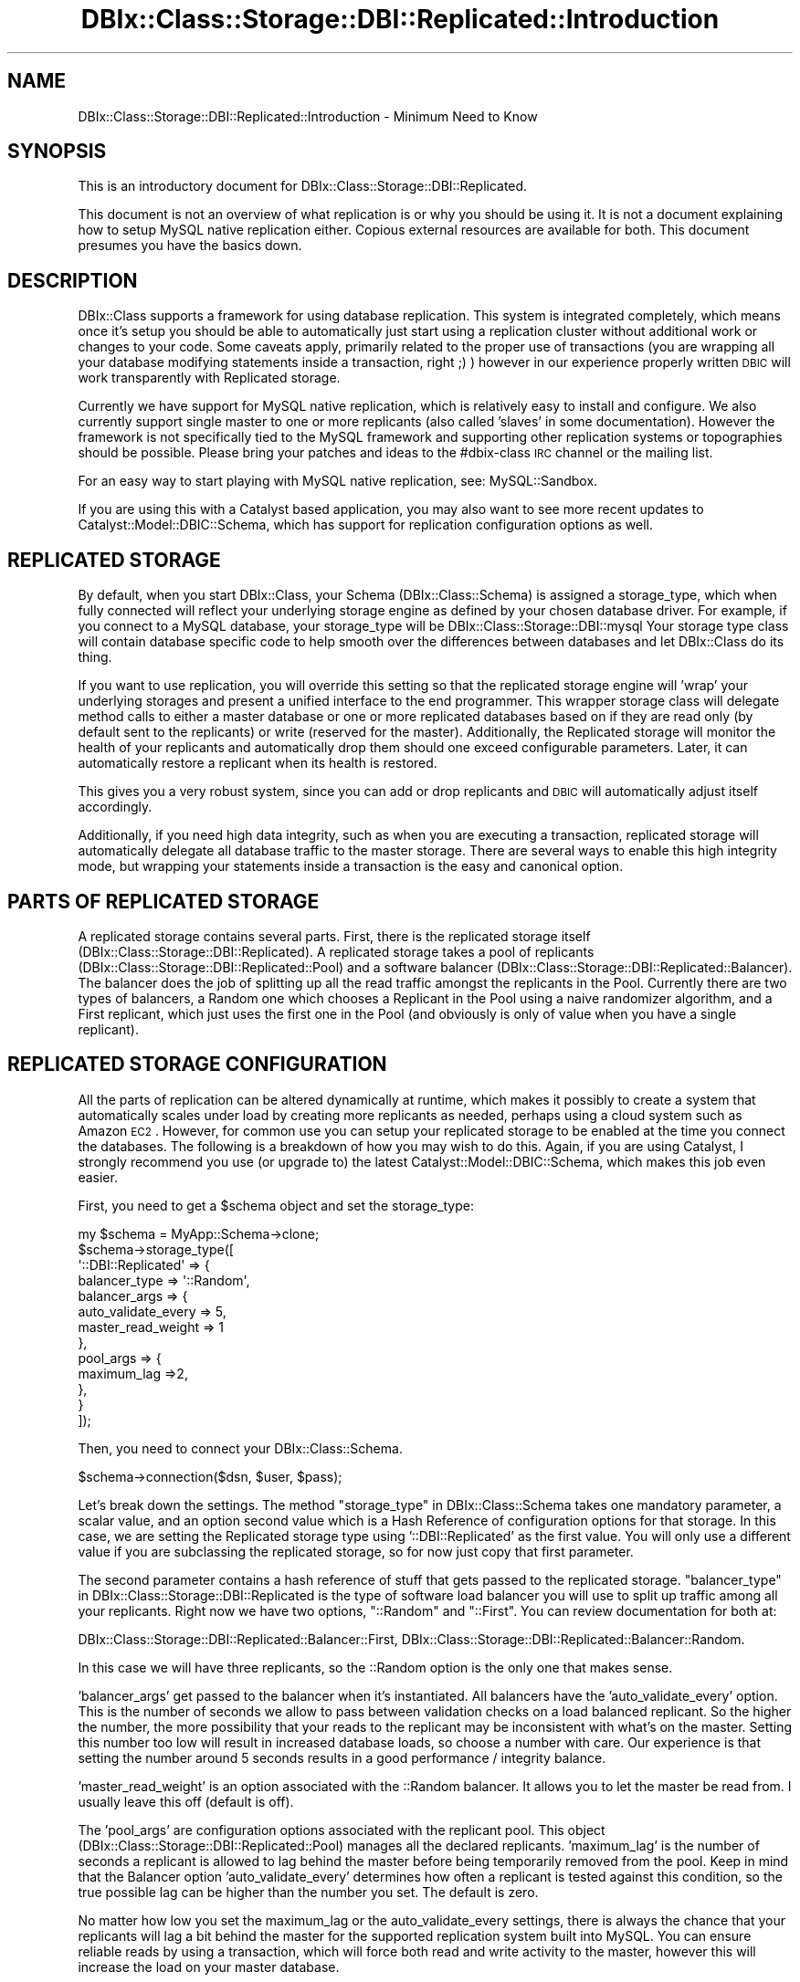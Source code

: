 .\" Automatically generated by Pod::Man 2.22 (Pod::Simple 3.07)
.\"
.\" Standard preamble:
.\" ========================================================================
.de Sp \" Vertical space (when we can't use .PP)
.if t .sp .5v
.if n .sp
..
.de Vb \" Begin verbatim text
.ft CW
.nf
.ne \\$1
..
.de Ve \" End verbatim text
.ft R
.fi
..
.\" Set up some character translations and predefined strings.  \*(-- will
.\" give an unbreakable dash, \*(PI will give pi, \*(L" will give a left
.\" double quote, and \*(R" will give a right double quote.  \*(C+ will
.\" give a nicer C++.  Capital omega is used to do unbreakable dashes and
.\" therefore won't be available.  \*(C` and \*(C' expand to `' in nroff,
.\" nothing in troff, for use with C<>.
.tr \(*W-
.ds C+ C\v'-.1v'\h'-1p'\s-2+\h'-1p'+\s0\v'.1v'\h'-1p'
.ie n \{\
.    ds -- \(*W-
.    ds PI pi
.    if (\n(.H=4u)&(1m=24u) .ds -- \(*W\h'-12u'\(*W\h'-12u'-\" diablo 10 pitch
.    if (\n(.H=4u)&(1m=20u) .ds -- \(*W\h'-12u'\(*W\h'-8u'-\"  diablo 12 pitch
.    ds L" ""
.    ds R" ""
.    ds C` ""
.    ds C' ""
'br\}
.el\{\
.    ds -- \|\(em\|
.    ds PI \(*p
.    ds L" ``
.    ds R" ''
'br\}
.\"
.\" Escape single quotes in literal strings from groff's Unicode transform.
.ie \n(.g .ds Aq \(aq
.el       .ds Aq '
.\"
.\" If the F register is turned on, we'll generate index entries on stderr for
.\" titles (.TH), headers (.SH), subsections (.SS), items (.Ip), and index
.\" entries marked with X<> in POD.  Of course, you'll have to process the
.\" output yourself in some meaningful fashion.
.ie \nF \{\
.    de IX
.    tm Index:\\$1\t\\n%\t"\\$2"
..
.    nr % 0
.    rr F
.\}
.el \{\
.    de IX
..
.\}
.\" ========================================================================
.\"
.IX Title "DBIx::Class::Storage::DBI::Replicated::Introduction 3"
.TH DBIx::Class::Storage::DBI::Replicated::Introduction 3 "2016-02-09" "perl v5.10.1" "User Contributed Perl Documentation"
.\" For nroff, turn off justification.  Always turn off hyphenation; it makes
.\" way too many mistakes in technical documents.
.if n .ad l
.nh
.SH "NAME"
DBIx::Class::Storage::DBI::Replicated::Introduction \- Minimum Need to Know
.SH "SYNOPSIS"
.IX Header "SYNOPSIS"
This is an introductory document for DBIx::Class::Storage::DBI::Replicated.
.PP
This document is not an overview of what replication is or why you should be
using it. It is not a document explaining how to setup MySQL native replication
either. Copious external resources are available for both. This document
presumes you have the basics down.
.SH "DESCRIPTION"
.IX Header "DESCRIPTION"
DBIx::Class supports a framework for using database replication. This system
is integrated completely, which means once it's setup you should be able to
automatically just start using a replication cluster without additional work or
changes to your code. Some caveats apply, primarily related to the proper use
of transactions (you are wrapping all your database modifying statements inside
a transaction, right ;) ) however in our experience properly written \s-1DBIC\s0 will
work transparently with Replicated storage.
.PP
Currently we have support for MySQL native replication, which is relatively
easy to install and configure.  We also currently support single master to one
or more replicants (also called 'slaves' in some documentation).  However the
framework is not specifically tied to the MySQL framework and supporting other
replication systems or topographies should be possible.  Please bring your
patches and ideas to the #dbix\-class \s-1IRC\s0 channel or the mailing list.
.PP
For an easy way to start playing with MySQL native replication, see:
MySQL::Sandbox.
.PP
If you are using this with a Catalyst based application, you may also want
to see more recent updates to Catalyst::Model::DBIC::Schema, which has
support for replication configuration options as well.
.SH "REPLICATED STORAGE"
.IX Header "REPLICATED STORAGE"
By default, when you start DBIx::Class, your Schema (DBIx::Class::Schema)
is assigned a storage_type, which when fully connected will reflect your
underlying storage engine as defined by your chosen database driver.  For
example, if you connect to a MySQL database, your storage_type will be
DBIx::Class::Storage::DBI::mysql  Your storage type class will contain
database specific code to help smooth over the differences between databases
and let DBIx::Class do its thing.
.PP
If you want to use replication, you will override this setting so that the
replicated storage engine will 'wrap' your underlying storages and present
a unified interface to the end programmer.  This wrapper storage class will
delegate method calls to either a master database or one or more replicated
databases based on if they are read only (by default sent to the replicants)
or write (reserved for the master).  Additionally, the Replicated storage
will monitor the health of your replicants and automatically drop them should
one exceed configurable parameters.  Later, it can automatically restore a
replicant when its health is restored.
.PP
This gives you a very robust system, since you can add or drop replicants
and \s-1DBIC\s0 will automatically adjust itself accordingly.
.PP
Additionally, if you need high data integrity, such as when you are executing
a transaction, replicated storage will automatically delegate all database
traffic to the master storage.  There are several ways to enable this high
integrity mode, but wrapping your statements inside a transaction is the easy
and canonical option.
.SH "PARTS OF REPLICATED STORAGE"
.IX Header "PARTS OF REPLICATED STORAGE"
A replicated storage contains several parts.  First, there is the replicated
storage itself (DBIx::Class::Storage::DBI::Replicated).  A replicated storage
takes a pool of replicants (DBIx::Class::Storage::DBI::Replicated::Pool)
and a software balancer (DBIx::Class::Storage::DBI::Replicated::Balancer).
The balancer does the job of splitting up all the read traffic amongst the
replicants in the Pool. Currently there are two types of balancers, a Random one
which chooses a Replicant in the Pool using a naive randomizer algorithm, and a
First replicant, which just uses the first one in the Pool (and obviously is
only of value when you have a single replicant).
.SH "REPLICATED STORAGE CONFIGURATION"
.IX Header "REPLICATED STORAGE CONFIGURATION"
All the parts of replication can be altered dynamically at runtime, which makes
it possibly to create a system that automatically scales under load by creating
more replicants as needed, perhaps using a cloud system such as Amazon \s-1EC2\s0.
However, for common use you can setup your replicated storage to be enabled at
the time you connect the databases.  The following is a breakdown of how you
may wish to do this.  Again, if you are using Catalyst, I strongly recommend
you use (or upgrade to) the latest Catalyst::Model::DBIC::Schema, which makes
this job even easier.
.PP
First, you need to get a \f(CW$schema\fR object and set the storage_type:
.PP
.Vb 10
\&  my $schema = MyApp::Schema\->clone;
\&  $schema\->storage_type([
\&    \*(Aq::DBI::Replicated\*(Aq => {
\&      balancer_type => \*(Aq::Random\*(Aq,
\&      balancer_args => {
\&        auto_validate_every => 5,
\&        master_read_weight => 1
\&      },
\&      pool_args => {
\&        maximum_lag =>2,
\&      },
\&    }
\&  ]);
.Ve
.PP
Then, you need to connect your DBIx::Class::Schema.
.PP
.Vb 1
\&  $schema\->connection($dsn, $user, $pass);
.Ve
.PP
Let's break down the settings.  The method \*(L"storage_type\*(R" in DBIx::Class::Schema
takes one mandatory parameter, a scalar value, and an option second value which
is a Hash Reference of configuration options for that storage.  In this case,
we are setting the Replicated storage type using '::DBI::Replicated' as the
first value.  You will only use a different value if you are subclassing the
replicated storage, so for now just copy that first parameter.
.PP
The second parameter contains a hash reference of stuff that gets passed to the
replicated storage.  \*(L"balancer_type\*(R" in DBIx::Class::Storage::DBI::Replicated is
the type of software load balancer you will use to split up traffic among all
your replicants.  Right now we have two options, \*(L"::Random\*(R" and \*(L"::First\*(R". You
can review documentation for both at:
.PP
DBIx::Class::Storage::DBI::Replicated::Balancer::First,
DBIx::Class::Storage::DBI::Replicated::Balancer::Random.
.PP
In this case we will have three replicants, so the ::Random option is the only
one that makes sense.
.PP
\&'balancer_args' get passed to the balancer when it's instantiated.  All
balancers have the 'auto_validate_every' option.  This is the number of seconds
we allow to pass between validation checks on a load balanced replicant. So
the higher the number, the more possibility that your reads to the replicant
may be inconsistent with what's on the master.  Setting this number too low
will result in increased database loads, so choose a number with care.  Our
experience is that setting the number around 5 seconds results in a good
performance / integrity balance.
.PP
\&'master_read_weight' is an option associated with the ::Random balancer. It
allows you to let the master be read from.  I usually leave this off (default
is off).
.PP
The 'pool_args' are configuration options associated with the replicant pool.
This object (DBIx::Class::Storage::DBI::Replicated::Pool) manages all the
declared replicants.  'maximum_lag' is the number of seconds a replicant is
allowed to lag behind the master before being temporarily removed from the pool.
Keep in mind that the Balancer option 'auto_validate_every' determines how often
a replicant is tested against this condition, so the true possible lag can be
higher than the number you set.  The default is zero.
.PP
No matter how low you set the maximum_lag or the auto_validate_every settings,
there is always the chance that your replicants will lag a bit behind the
master for the supported replication system built into MySQL.  You can ensure
reliable reads by using a transaction, which will force both read and write
activity to the master, however this will increase the load on your master
database.
.PP
After you've configured the replicated storage, you need to add the connection
information for the replicants:
.PP
.Vb 5
\&  $schema\->storage\->connect_replicants(
\&    [$dsn1, $user, $pass, \e%opts],
\&    [$dsn2, $user, $pass, \e%opts],
\&    [$dsn3, $user, $pass, \e%opts],
\&  );
.Ve
.PP
These replicants should be configured as slaves to the master using the
instructions for MySQL native replication, or if you are just learning, you
will find MySQL::Sandbox an easy way to set up a replication cluster.
.PP
And now your \f(CW$schema\fR object is properly configured!  Enjoy!
.SH "FURTHER QUESTIONS?"
.IX Header "FURTHER QUESTIONS?"
Check the list of additional \s-1DBIC\s0 resources.
.SH "COPYRIGHT AND LICENSE"
.IX Header "COPYRIGHT AND LICENSE"
This module is free software copyright
by the DBIx::Class (\s-1DBIC\s0) authors. You can
redistribute it and/or modify it under the same terms as the
DBIx::Class library.
